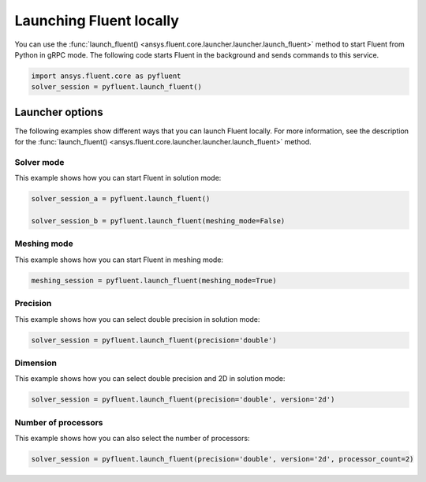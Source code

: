 .. _ref_user_guide_launch:

Launching Fluent locally
========================
You can use the :func:`launch_fluent() <ansys.fluent.core.launcher.launcher.launch_fluent>`
method to start Fluent from Python in gRPC mode. The following code starts Fluent in the
background and sends commands to this service.

.. code:: python

    import ansys.fluent.core as pyfluent
    solver_session = pyfluent.launch_fluent()

Launcher options
----------------
The following examples show different ways that you can launch Fluent locally.
For more information, see the description for the :func:`launch_fluent() <ansys.fluent.core.launcher.launcher.launch_fluent>`
method.

Solver mode
~~~~~~~~~~~
This example shows how you can start Fluent in solution mode:

.. code:: python

   solver_session_a = pyfluent.launch_fluent()

   solver_session_b = pyfluent.launch_fluent(meshing_mode=False)

Meshing mode
~~~~~~~~~~~~
This example shows how you can start Fluent in meshing mode:

.. code:: python

   meshing_session = pyfluent.launch_fluent(meshing_mode=True)

Precision
~~~~~~~~~
This example shows how you can select double precision in solution mode:

.. code:: python

   solver_session = pyfluent.launch_fluent(precision='double')

Dimension
~~~~~~~~~
This example shows how you can select double precision and 2D in solution mode:

.. code:: python

   solver_session = pyfluent.launch_fluent(precision='double', version='2d')

Number of processors
~~~~~~~~~~~~~~~~~~~~
This example shows how you can also select the number of processors:

.. code:: python

   solver_session = pyfluent.launch_fluent(precision='double', version='2d', processor_count=2)

